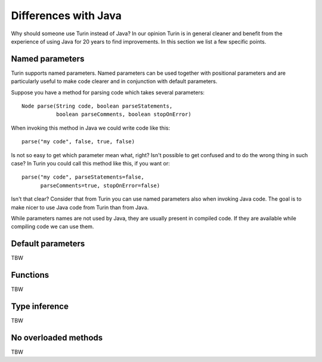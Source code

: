 Differences with Java
---------------------

Why should someone use Turin instead of Java? In our opinion Turin is in general cleaner and benefit from the experience
of using Java for 20 years to find improvements. In this section we list a few specific points.

Named parameters
~~~~~~~~~~~~~~~~

Turin supports named parameters. Named parameters can be used together with positional parameters and are particularly
useful to make code clearer and in conjunction with default parameters.

Suppose you have a method for parsing code which takes several parameters: ::

    Node parse(String code, boolean parseStatements,
               boolean parseComments, boolean stopOnError)

When invoking this method in Java we could write code like this: ::

    parse("my code", false, true, false)

Is not so easy to get which parameter mean what, right? Isn't possible to get confused and to do the wrong thing in
such case? In Turin you could call this method like this, if you want or: ::

    parse("my code", parseStatements=false,
          parseComments=true, stopOnError=false)

Isn't that clear? Consider that from Turin you can use named parameters also when invoking Java code. The goal is to make
nicer to use Java code from Turin than from Java.

While parameters names are not used by Java, they are
usually present in compiled code. If they are available while compiling code we can use them.

Default parameters
~~~~~~~~~~~~~~~~~~

TBW

Functions
~~~~~~~~~

TBW

Type inference
~~~~~~~~~~~~~~

TBW

No overloaded methods
~~~~~~~~~~~~~~~~~~~~~

TBW